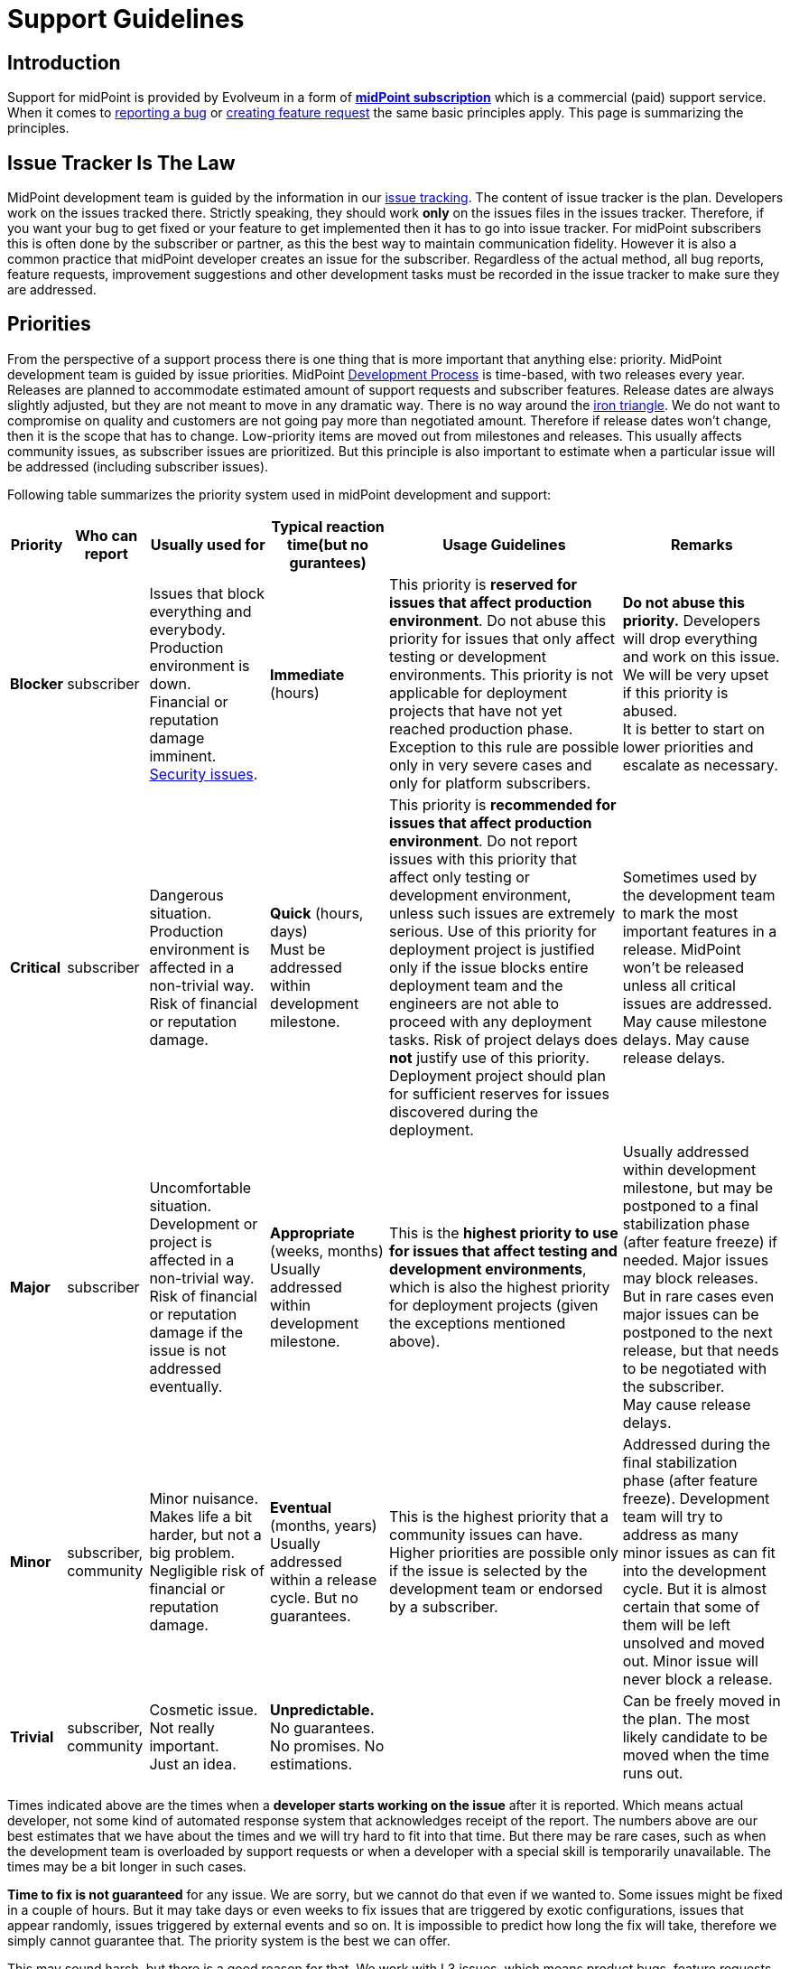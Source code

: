 = Support Guidelines
:page-wiki-name: Support Guidelines
:page-wiki-id: 27820122
:page-wiki-metadata-create-user: semancik
:page-wiki-metadata-create-date: 2019-02-05T14:13:35.875+01:00
:page-wiki-metadata-modify-user: semancik
:page-wiki-metadata-modify-date: 2020-03-11T16:52:18.741+01:00
:page-moved-from: /midpoint/support/support-guidelines/
:page-toc: top

== Introduction

Support for midPoint is provided by Evolveum in a form of *xref:/support/subscription-sponsoring/[midPoint subscription]* which is a commercial (paid) support service.
When it comes to xref:/midpoint/reference/latest/diag/creating-a-bug-report/[reporting a bug] or xref:/community/feature-request/[creating feature request] the same basic principles apply.
This page is summarizing the principles.


== Issue Tracker Is The Law

MidPoint development team is guided by the information in our xref:/support/bug-tracking-system/[issue tracking]. The content of issue tracker is the plan.
Developers work on the issues tracked there.
Strictly speaking, they should work *only* on the issues files in the issues tracker.
Therefore, if you want your bug to get fixed or your feature to get implemented then it has to go into issue tracker.
For midPoint subscribers this is often done by the subscriber or partner, as this the best way to maintain communication fidelity.
However it is also a common practice that midPoint developer creates an issue for the subscriber.
Regardless of the actual method, all bug reports, feature requests, improvement suggestions and other development tasks must be recorded in the issue tracker to make sure they are addressed.


== Priorities

From the perspective of a support process there is one thing that is more important that anything else: priority.
MidPoint development team is guided by issue priorities.
MidPoint xref:/midpoint/devel/guidelines/development-process/[Development Process] is time-based, with two releases every year.
Releases are planned to accommodate estimated amount of support requests and subscriber features.
Release dates are always slightly adjusted, but they are not meant to move in any dramatic way.
There is no way around the link:https://en.wikipedia.org/wiki/Project_management_triangle[iron triangle]. We do not want to compromise on quality and customers are not going pay more than negotiated amount.
Therefore if release dates won't change, then it is the scope that has to change.
Low-priority items are moved out from milestones and releases.
This usually affects community issues, as subscriber issues are prioritized.
But this principle is also important to estimate when a particular issue will be addressed (including subscriber issues).

Following table summarizes the priority system used in midPoint development and support:


[%autowidth]
|===
| Priority | Who can report | Usually used for | Typical reaction time(but no gurantees) | Usage Guidelines | Remarks

| [.red]#*Blocker*#
| subscriber
| Issues that block everything and everybody. +
Production environment is down. +
Financial or reputation damage imminent. +
xref:/midpoint/reference/latest/security/security-guide/[Security issues].
| *Immediate* (hours)
| This priority is *reserved for issues that affect production environment*. Do not abuse this priority for issues that only affect testing or development environments.
This priority is not applicable for deployment projects that have not yet reached production phase.
Exception to this rule are possible only in very severe cases and only for platform subscribers.
| *Do not abuse this priority.* Developers will drop everything and work on this issue.
We will be very upset if this priority is abused. +
It is better to start on lower priorities and escalate as necessary.


| [.red]#*Critical*#
| subscriber
| Dangerous situation. +
Production environment is affected in a non-trivial way. +
Risk of financial or reputation damage.
| *Quick* (hours, days) +
Must be addressed within development milestone. +
| This priority is *recommended for issues that affect production environment*. Do not report issues with this priority that affect only testing or development environment, unless such issues are extremely serious.
Use of this priority for deployment project is justified only if the issue blocks entire deployment team and the engineers are not able to proceed with any deployment tasks.
Risk of project delays does *not* justify use of this priority.
Deployment project should plan for sufficient reserves for issues discovered during the deployment.
| Sometimes used by the development team to mark the most important features in a release.
MidPoint won't be released unless all critical issues are addressed. +
May cause milestone delays.
May cause release delays. +



| [.red]#*Major*#
| subscriber
| Uncomfortable situation. +
Development or project is affected in a non-trivial way. +
Risk of financial or reputation damage if the issue is not addressed eventually.
| *Appropriate* (weeks, months) +
Usually addressed within development milestone.
| This is the *highest priority to use for issues that affect testing and development environments*, which is also the highest priority for deployment projects (given the exceptions mentioned above).
| Usually addressed within development milestone, but may be postponed to a final stabilization phase (after feature freeze) if needed.
Major issues may block releases.
But in rare cases even major issues can be postponed to the next release, but that needs to be negotiated with the subscriber. +
May cause release delays.


| [.green]#*Minor*#
| subscriber, community
| Minor nuisance. +
Makes life a bit harder, but not a big problem. +
Negligible risk of financial or reputation damage.
| *Eventual* (months, years) +
Usually addressed within a release cycle.
But no guarantees.
| This is the highest priority that a community issues can have.
Higher priorities are possible only if the issue is selected by the development team or endorsed by a subscriber.
| Addressed during the final stabilization phase (after feature freeze).
Development team will try to address as many minor issues as can fit into the development cycle.
But it is almost certain that some of them will be left unsolved and moved out.
Minor issue will never block a release.


| [.green]#*Trivial*#
| subscriber, community
| Cosmetic issue. +
Not really important. +
Just an idea.
| *Unpredictable.* +
No guarantees.
No promises.
No estimations.
|

| Can be freely moved in the plan.
The most likely candidate to be moved when the time runs out.

|===



Times indicated above are the times when a *developer starts working on the issue* after it is reported.
Which means actual developer, not some kind of automated response system that acknowledges receipt of the report.
The numbers above are our best estimates that we have about the times and we will try hard to fit into that time.
But there may be rare cases, such as when the development team is overloaded by support requests or when a developer with a special skill is temporarily unavailable.
The times may be a bit longer in such cases.

*Time to fix is not guaranteed* for any issue.
We are sorry, but we cannot do that even if we wanted to.
Some issues might be fixed in a couple of hours.
But it may take days or even weeks to fix issues that are triggered by exotic configurations, issues that appear randomly, issues triggered by external events and so on.
It is impossible to predict how long the fix will take, therefore we simply cannot guarantee that.
The priority system is the best we can offer.

This may sound harsh, but there is a good reason for that.
We work with L3 issues, which means product bugs, feature requests and similar product-based issues.
We do not have the option to "hack" or "work around" the issues that affect only specific configuration.
However, deployment engineer may still be able to work around the issue on L2 level.
E.g. the issue may be avoided by changing the configuration, isolating midPoint from external events, mitigating effect of the issue and so on.
This is where issue resolution times might be predictable.
You may have such options because you know your environment, configuration and tolerances.
But we do not have such privilege.
Therefore we cannot guarantee fix times.

Developers are free to increase priority of any subscriber issue.
Priorities of non-subscriber issues can be changed by developers in any way they seem appropriate, but priorities of those issues are usually going down.
If you do not like this, there is a simple way to improve your chances: xref:subscription-sponsoring.adoc[get midPoint subscription].

*Security issues are always the highest priority*, no matter who is the reporter.
When reporting issue to the issue tracker please clearly indicate that this is a security issue (e.g. use word SECURITY in the title).
Appropriate priority will be set be the developer reviewing the issue.
If the issue report is sensitive and it may put others at risk then you can use our responsible disclosure mail address *security@evolveum.com*. See xref:/midpoint/reference/latest/security/security-guide/[Security Guide] page for more details.

*Priority abuse*: Please, do not abuse the priority system.
Attempts to abuse priority system may result in decreasing issue priorities (including subscriber priorities) and/or lower success rates during escalations.
We will absolutely hate to do that.
Therefore please do not force us to do it.
If there is some confusion about appropriate priority it is usually better to select lower priority and explain the situation in the comment.
Every new issue is reviewed by midPoint team member.
The priority sometimes gets increased during this review if the reviewer thinks that a higher priority is appropriate or if there is a risk that the issue may affect larger number of users.


== Development Cycle

Development cycle is the same for every release: There are development milestones.
Those are usually three milestones M1, M2 and M3.
Each milestone will introduce new functionality.
There is a dedicated time for bugfixing at the end of each milestone.
That's where major-priority issues are addressed.

Last development milestone is a _feature freeze_. This means that all features planned for the release are done.
Feature freeze is followed by a stabilization phase.
That is the time of a more intense testing.
All development efforts are dedicated to bugfixing.
All "red" (blocker, critical, major) issues should be addressed at this time.
Some "green" issues (minor, trivial) are likely to be addressed as well, but it is almost certain that not all of them will be solved.
Remaining issues will be re-planned when release date comes.

[TIP]
.Milestones
====
Development milestones were introduced in midPoint 4.0 release.
Therefore please allow some time for the development process to adapt to this new regime.
Therefore the times and procedures indicated above may slightly vary during the first few releases in the 4.x family.
We kindly ask for patience and understanding.
We are doing our best, but developers are people too.

====


== Deployment Lifecycle

MidPoint deployment projects have a lifecycle of their own.
There is usually some exploration/preparation phase.
Then there is development and testing.
Then the project is deployed to production.
Then further iterations follow.
Characteristics of individual deployment phases considerably vary when it comes to impact and criticality of the issues.
We have tuned our support model to provide the right balance for the needs of individual deployment phases.
The guidelines are summarized in the following table:

[%autowidth]
|===
| Phase | Maximum issue priority | Description

| Exploration/preparation
| [.green]#Minor#
| This phase is usually not covered by any support or subscription.
Therefore the maximum priority of an issue is minor, as that is the maximum priority of a community issue.In case that this phase is indeed covered by support or subscription, then the same rules as for deployment/testing phase apply.


| Deployment and testing
| [.red]#Major#
| Configuration is customized and tested, data migration is prepared and so on.
But everything happens in the "lab" (development and/or testing environment).
Production systems are not affected.
MidPoint is not yet in the production, therefore the potential for any real harm is reduced.
Therefore the maximum priority is reduced.
This allows midPoint team to focus on more serious issues.Please, be patient in this phase.
Plan sufficient reserves in your project.
Your issues may have lower priority now.
But once you go to production you will surely appreciate that your issues will have a higher priority than the issues of new deployment projects.


| Production
| [.red]#Blocker#
| MidPoint is running with real data.
The deployment is supposed to be stable.
MidPoint should not misbehave at this point.
If midPoint happens to misbehave and there is a potential for harm, then such issue has to be fixed as soon as possible.This also applies to xref:/midpoint/reference/latest/security/security-guide/[security issues] regardless of project phase.


| Follow-up iterations
| [.red]#Major#
| MidPoint deployment is in production - and the entry above applies to such production operation.
However, there is often a new iteration started in parallel.
Improved midPoint configuration is prepared in development environment, it is moved to testing after that, update of production environment is planned.
Such follow-up iterations are handled in a same way as an original deployment project.
While issues from the production environment can still be raised to the highest priorities, the issues that originate from development or testing environment have reduced priority.

|===

Those guidelines reflect our philosophy that prefers production deployments.
While many products and programs are designed to support deployment projects where most of the money is generated, midPoint is quite different.
We believe that the most important thing is to keep real (production) midPoint deployments running.
The projects that are in the process of deploying midPoint can wait a bit.
But production deployments that work with real data cannot wait.
They need to have absolute priority.

This may seem harsh for deployment projects.
But experienced deployment engineers and managers are already well-equipped for this.
The project should proceed in smaller steps, testing the configuration is several iterations (prototyping), the project should have several alternative paths and the project plan should contain sufficient reserves for deployment issues.
This is a best practice in the entire IT industry and IDM deployment projects are no exceptions here.

We would also like to emphasize the importance of deployment environments.
MidPoint is especially designed for deployments that follow the "three environment model":

[%autowidth]
|===
| Environment | Purpose | Maximux issue priotity

| Development
| Develop new configuration, configuration changes, prepare customizations, etc.
MidPoint is connected to development instances of source/target systems.
Some systems may be simulated.Works with dummy data.
Amount of data is usually reduced.
| [.red]#Major#


| Testing
| Test configurations after the development is done.
Validate the system before deployment to production.
MidPoint is connected to testing instances of source/target systems.Works with simulated data, copy of real production data or anonymized production data.
Same amount of data as in production environment.
| [.red]#Major#


| Production
| MidPoint running with real source and target systems.Works with real data.
| [.red]#Blocker#


|===

Preparing and maintaining those three environments is strongly recommended for all deployment projects.
Any significant change to the configuration should proceed from development environment to testing environment and only then it should be deployed to production.

There may be cases when those environments are not used and changes are done directly in production environment.
Or cases, where development and testing environments are ineffective because the environment, configuration and data do not reflect the reality of production environment.
We do not guarantee that our support services will be ideal fit for such environments.
Both midPoint and our services were designed with proper engineering principles in mind and they were designed for deployments where such engineering principles are honored.
In case that you are doing configuration changes directly in production environment, you should follow the priority limitations of development/testing environments.
In such cases your first reaction to problems should be to roll back the configuration changes and revert to stable configuration.
Which solves the problem.
The sole fact that this problem was observed in production environment does not justify high priority of the issue.


== Cooperation

Most issues cannot be properly addressed unless there is a good cooperation between issue reporter and developer.
The developer often needs additional data for the issue.
Our usual strategy for all issues is to follow xref:/midpoint/devel/testing/test-driven-bugfixing/[test-driven bugfixing] approach.
Therefore we try to reproduce the issue in a controlled environment.
Additional data are often needed to achieve that.
We expect that it is a responsibility of the reporter to respond to requests for additional data.
The usual communication is carried out by the means of comments in the issue tracking system.

We reserve the right to close the issue if the reporter does not respond to communication.

Those guidelines are designed to benefit the entire midPoint community.
We do not look well at those that abuse those guidelines.
MidPoint development and support team has finite resources.
The abusers may get momentary advantage for themselves, but this approach distracts midPoint team from the tasks that are really important.
Therefore we reserve to lower the priorities for reporters that repeatedly abuse those guidelines.
This is the best approach for the entire midPoint community.


== Community

All services provided by Evolveum are paid services.
*There is no free service* provided by Evolveum to support midPoint.

However, there is a community communication channel that can be used to discuss midPoint-related topics, in a form of xref:/community/mailing-lists/[public mailing lists]. This is community service, which means it is provided to the community by community.
It is not provided by Evolveum.
Evolveum only maintains the means of communication (mailing lists) and occasionally participates in the service.
But there are absolutely no guarantees regarding any communication in midPoint community.


== See Also

* xref:subscription-sponsoring.adoc[]

* xref:/midpoint/reference/latest/diag/creating-a-bug-report/[Creating a Bug Report]

* xref:/midpoint/reference/latest/security/security-guide/[Security Guide]